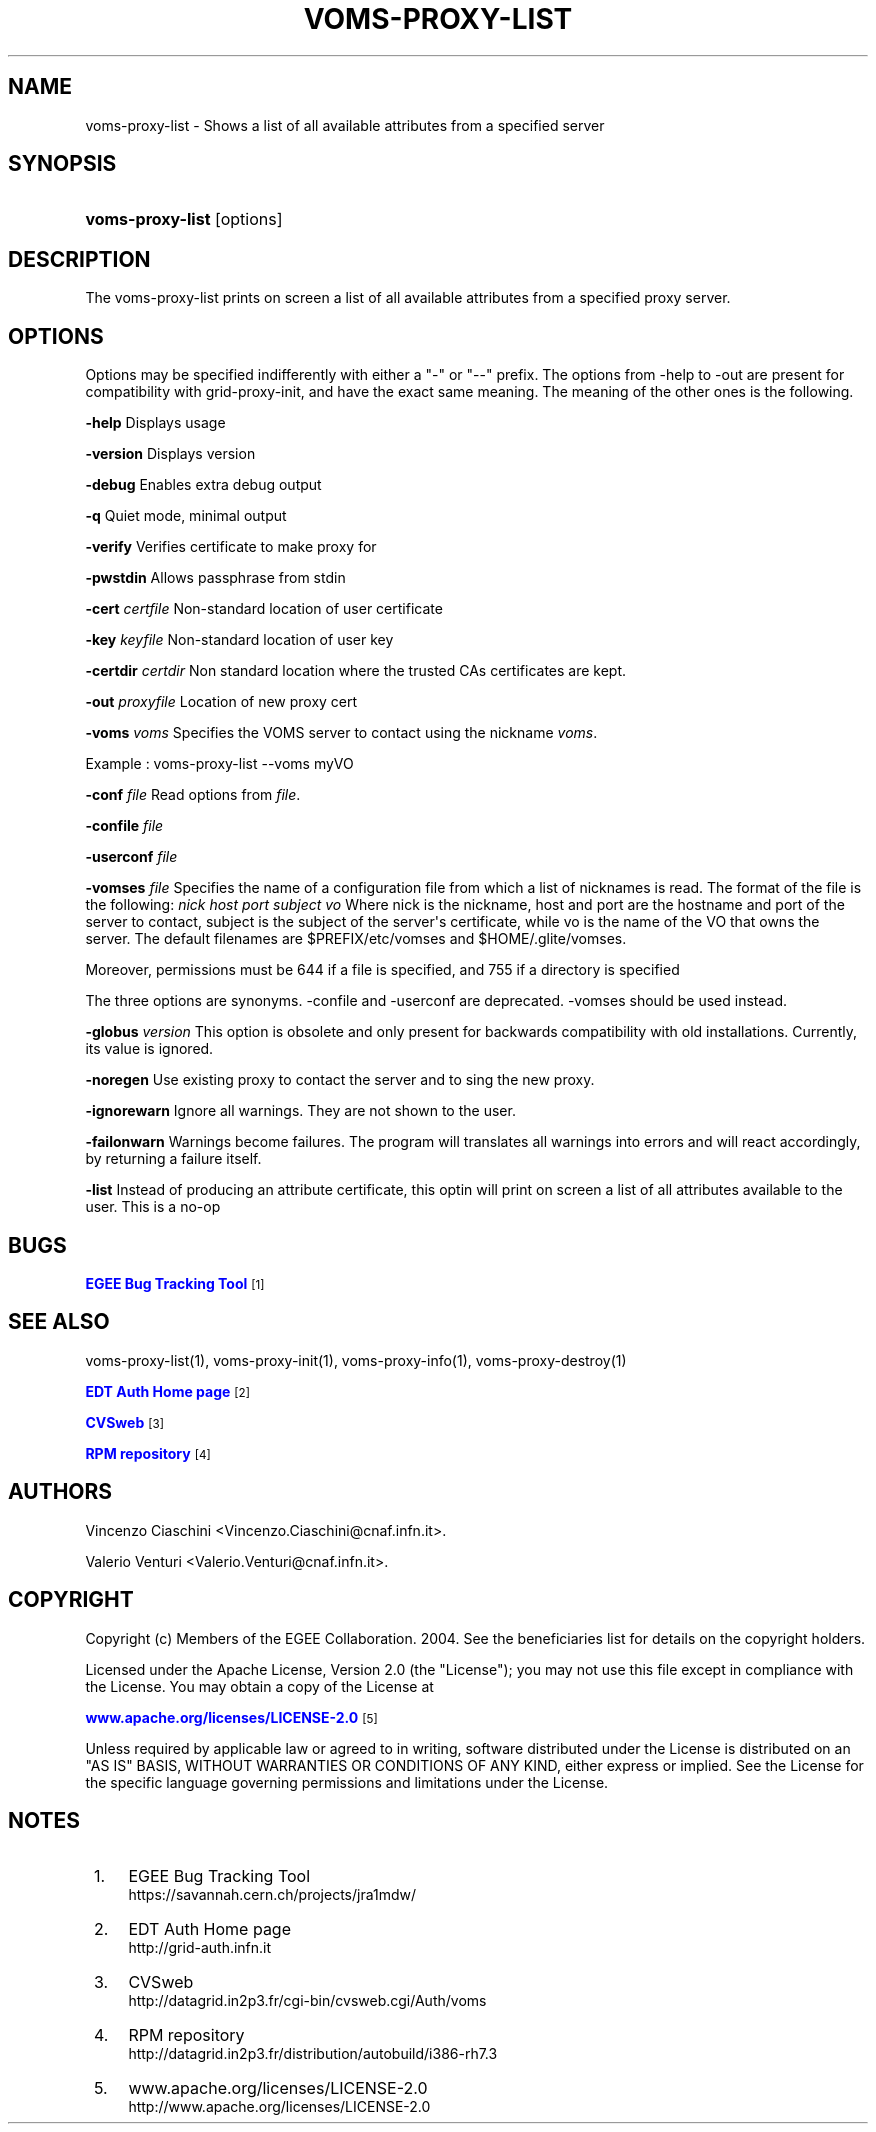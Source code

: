 '\" t
.\"     Title: voms-proxy-list
.\"    Author: [see the "Authors" section]
.\" Generator: DocBook XSL Stylesheets vsnapshot <http://docbook.sf.net/>
.\"      Date: 05/03/2021
.\"    Manual: VOMS Client
.\"    Source: VOMS Client
.\"  Language: English
.\"
.TH "VOMS\-PROXY\-LIST" "1" "05/03/2021" "VOMS Client" "VOMS Client"
.\" -----------------------------------------------------------------
.\" * Define some portability stuff
.\" -----------------------------------------------------------------
.\" ~~~~~~~~~~~~~~~~~~~~~~~~~~~~~~~~~~~~~~~~~~~~~~~~~~~~~~~~~~~~~~~~~
.\" http://bugs.debian.org/507673
.\" http://lists.gnu.org/archive/html/groff/2009-02/msg00013.html
.\" ~~~~~~~~~~~~~~~~~~~~~~~~~~~~~~~~~~~~~~~~~~~~~~~~~~~~~~~~~~~~~~~~~
.ie \n(.g .ds Aq \(aq
.el       .ds Aq '
.\" -----------------------------------------------------------------
.\" * set default formatting
.\" -----------------------------------------------------------------
.\" disable hyphenation
.nh
.\" disable justification (adjust text to left margin only)
.ad l
.\" -----------------------------------------------------------------
.\" * MAIN CONTENT STARTS HERE *
.\" -----------------------------------------------------------------
.SH "NAME"
voms-proxy-list \- Shows a list of all available attributes from a specified server
.SH "SYNOPSIS"
.HP \w'\fBvoms\-proxy\-list\fR\ 'u
\fBvoms\-proxy\-list\fR [options]
.SH "DESCRIPTION"
.PP
The voms\-proxy\-list prints on screen a list of all available attributes from a specified proxy server\&.
.SH "OPTIONS"
.PP
Options may be specified indifferently with either a "\-" or "\-\-" prefix\&. The options from \-help to \-out are present for compatibility with grid\-proxy\-init, and have the exact same meaning\&. The meaning of the other ones is the following\&.
.PP
\fB\-help\fR
Displays usage
.PP
\fB\-version\fR
Displays version
.PP
\fB\-debug\fR
Enables extra debug output
.PP
\fB\-q\fR
Quiet mode, minimal output
.PP
\fB\-verify\fR
Verifies certificate to make proxy for
.PP
\fB\-pwstdin\fR
Allows passphrase from stdin
.PP
\fB\-cert\fR
\fIcertfile\fR
Non\-standard location of user certificate
.PP
\fB\-key\fR
\fIkeyfile\fR
Non\-standard location of user key
.PP
\fB\-certdir\fR
\fIcertdir\fR
Non standard location where the trusted CAs certificates are kept\&.
.PP
\fB\-out\fR
\fIproxyfile\fR
Location of new proxy cert
.PP
\fB\-voms\fR
\fIvoms\fR
Specifies the VOMS server to contact using the nickname
\fIvoms\fR\&.
.PP
Example : voms\-proxy\-list \-\-voms myVO
.PP
\fB\-conf\fR
\fIfile\fR
Read options from
\fIfile\fR\&.
.PP
\fB\-confile\fR
\fIfile\fR
.PP
\fB\-userconf\fR
\fIfile\fR
.PP
\fB\-vomses\fR
\fIfile\fR
Specifies the name of a configuration file from which a list of nicknames is read\&. The format of the file is the following:
\fInick\fR
\fIhost\fR
\fIport\fR
\fIsubject\fR
\fIvo\fR
Where nick is the nickname, host and port are the hostname and port of the server to contact, subject is the subject of the server\*(Aqs certificate, while vo is the name of the VO that owns the server\&. The default filenames are $PREFIX/etc/vomses and $HOME/\&.glite/vomses\&.
.PP
Moreover, permissions must be 644 if a file is specified, and 755 if a directory is specified
.PP
The three options are synonyms\&. \-confile and \-userconf are deprecated\&. \-vomses should be used instead\&.
.PP
\fB\-globus\fR
\fIversion\fR
This option is obsolete and only present for backwards compatibility with old installations\&. Currently, its value is ignored\&.
.PP
\fB\-noregen\fR
Use existing proxy to contact the server and to sing the new proxy\&.
.PP
\fB\-ignorewarn\fR
Ignore all warnings\&. They are not shown to the user\&.
.PP
\fB\-failonwarn\fR
Warnings become failures\&. The program will translates all warnings into errors and will react accordingly, by returning a failure itself\&.
.PP
\fB\-list\fR
Instead of producing an attribute certificate, this optin will print on screen a list of all attributes available to the user\&. This is a no\-op
.SH "BUGS"
.PP
\m[blue]\fBEGEE Bug Tracking Tool\fR\m[]\&\s-2\u[1]\d\s+2
.SH "SEE ALSO"
.PP
voms\-proxy\-list(1), voms\-proxy\-init(1), voms\-proxy\-info(1), voms\-proxy\-destroy(1)
.PP
\m[blue]\fBEDT Auth Home page\fR\m[]\&\s-2\u[2]\d\s+2
.PP
\m[blue]\fBCVSweb\fR\m[]\&\s-2\u[3]\d\s+2
.PP
\m[blue]\fBRPM repository\fR\m[]\&\s-2\u[4]\d\s+2
.SH "AUTHORS"
.PP
Vincenzo Ciaschini
<Vincenzo\&.Ciaschini@cnaf\&.infn\&.it>\&.
.PP
Valerio Venturi
<Valerio\&.Venturi@cnaf\&.infn\&.it>\&.
.SH "COPYRIGHT"
.PP
Copyright (c) Members of the EGEE Collaboration\&. 2004\&. See the beneficiaries list for details on the copyright holders\&.
.PP
Licensed under the Apache License, Version 2\&.0 (the "License"); you may not use this file except in compliance with the License\&. You may obtain a copy of the License at
.PP
\m[blue]\fBwww\&.apache\&.org/licenses/LICENSE\-2\&.0\fR\m[]\&\s-2\u[5]\d\s+2
.PP
Unless required by applicable law or agreed to in writing, software distributed under the License is distributed on an "AS IS" BASIS, WITHOUT WARRANTIES OR CONDITIONS OF ANY KIND, either express or implied\&. See the License for the specific language governing permissions and limitations under the License\&.
.SH "NOTES"
.IP " 1." 4
EGEE Bug Tracking Tool
.RS 4
\%https://savannah.cern.ch/projects/jra1mdw/
.RE
.IP " 2." 4
EDT Auth Home page
.RS 4
\%http://grid-auth.infn.it
.RE
.IP " 3." 4
CVSweb
.RS 4
\%http://datagrid.in2p3.fr/cgi-bin/cvsweb.cgi/Auth/voms
.RE
.IP " 4." 4
RPM repository
.RS 4
\%http://datagrid.in2p3.fr/distribution/autobuild/i386-rh7.3
.RE
.IP " 5." 4
www.apache.org/licenses/LICENSE-2.0
.RS 4
\%http://www.apache.org/licenses/LICENSE-2.0
.RE
